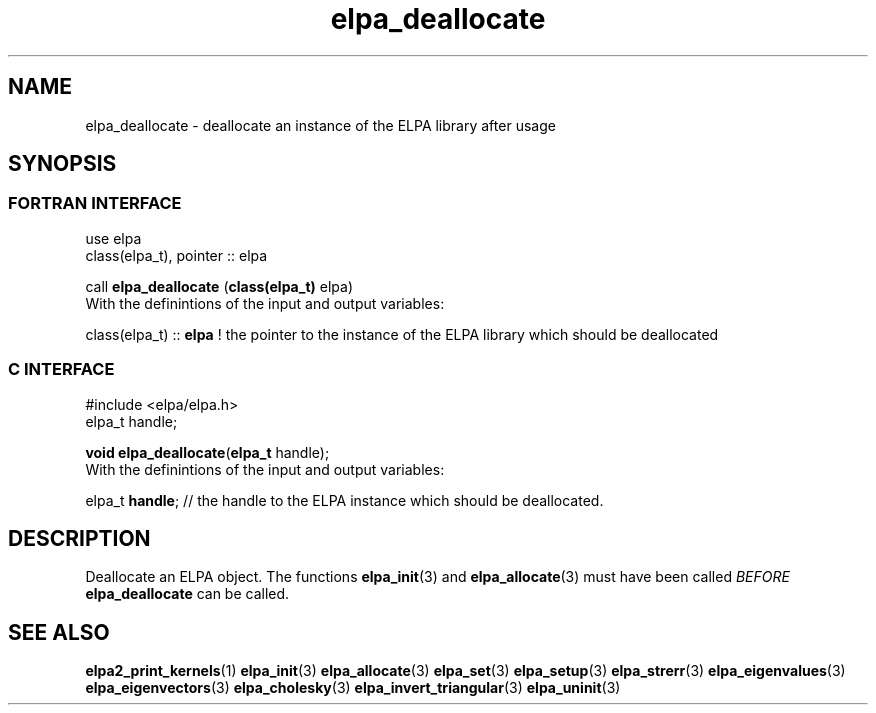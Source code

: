 .TH "elpa_deallocate" 3 "Sat Jun 3 2017" "ELPA" \" -*- nroff -*-
.ad l
.nh
.SH NAME
elpa_deallocate \- deallocate an instance of the ELPA library after usage
.br

.SH SYNOPSIS
.br
.SS FORTRAN INTERFACE
use elpa
.br
class(elpa_t), pointer :: elpa
.br

.RI  "call \fBelpa_deallocate\fP (\fBclass(elpa_t)\fP elpa)"
.br
.RI " "
.br
.RI "With the definintions of the input and output variables:"

.br
.RI "class(elpa_t) :: \fBelpa\fP  ! the pointer to the instance of the ELPA library which should be deallocated"
.br

.br
.SS C INTERFACE
#include <elpa/elpa.h>
.br
elpa_t handle;

.br
.RI "\fBvoid\fP \fBelpa_deallocate\fP(\fBelpa_t\fP handle);"
.br
.RI " "
.br
.RI "With the definintions of the input and output variables:"

.br
.br
.RI "elpa_t \fBhandle\fP; // the handle to the ELPA instance which should be deallocated."

.SH DESCRIPTION
Deallocate an ELPA object. The functions \fBelpa_init\fP(3) and \fBelpa_allocate\fP(3) must have been called \fIBEFORE\fP \fBelpa_deallocate\fP can be called.
.br
.SH "SEE ALSO"
.br
\fBelpa2_print_kernels\fP(1) \fBelpa_init\fP(3) \fBelpa_allocate\fP(3) \fBelpa_set\fP(3) \fBelpa_setup\fP(3) \fBelpa_strerr\fP(3) \fBelpa_eigenvalues\fP(3) \fBelpa_eigenvectors\fP(3) \fBelpa_cholesky\fP(3) \fBelpa_invert_triangular\fP(3) \fBelpa_uninit\fP(3)
